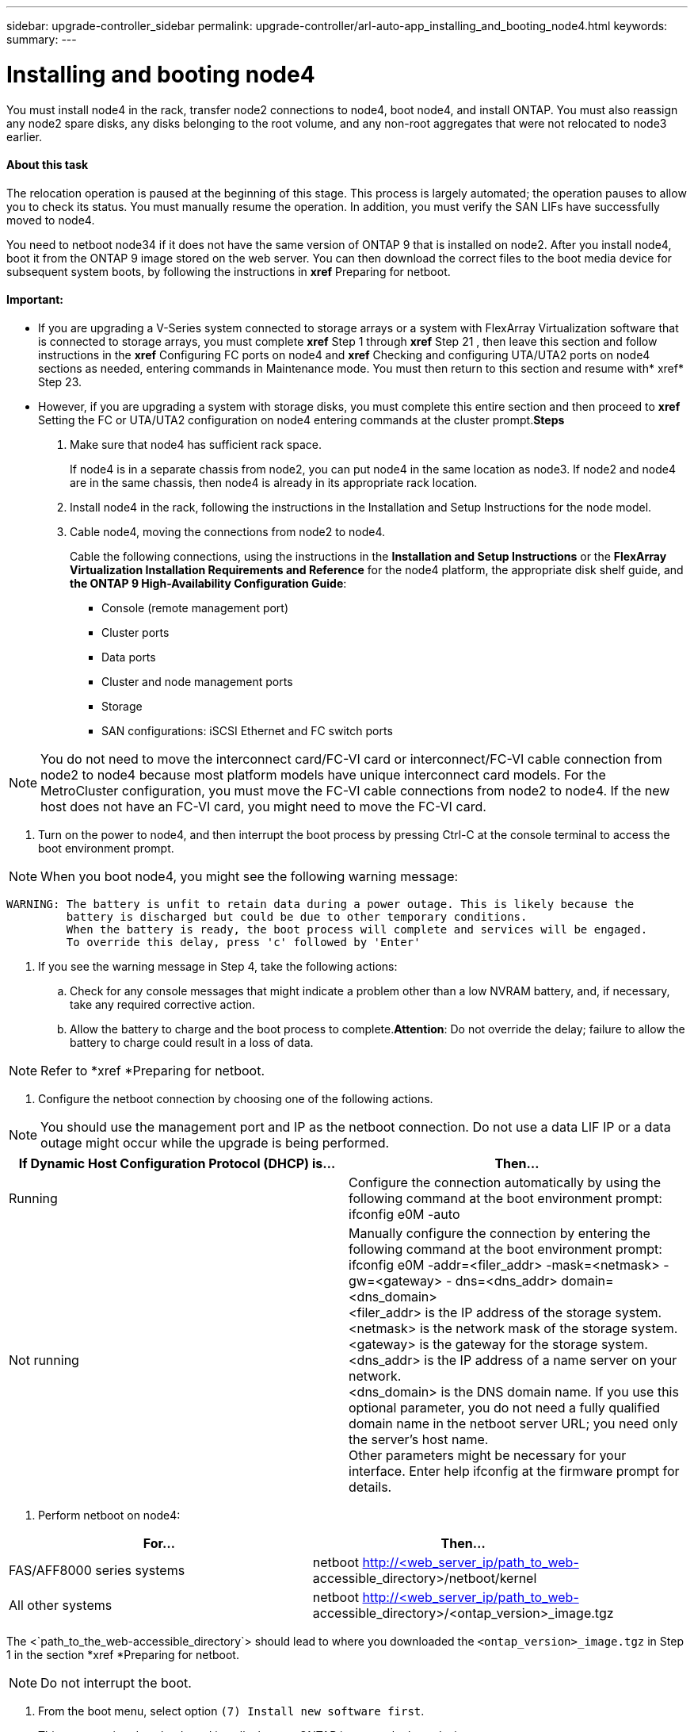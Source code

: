 ---
sidebar: upgrade-controller_sidebar
permalink: upgrade-controller/arl-auto-app_installing_and_booting_node4.html
keywords:
summary:
---

= Installing and booting node4
:hardbreaks:
:nofooter:
:icons: font
:linkattrs:
:imagesdir: ./media/

//
// This file was created with NDAC Version 2.0 (August 17, 2020)
//
// 2020-12-02 14:33:55.003238
//

[.lead]
You must install node4 in the rack, transfer node2 connections to node4, boot node4, and install ONTAP. You must also reassign any node2 spare disks, any disks belonging to the root volume, and any non-root aggregates that were not relocated to node3 earlier.

==== About this task

The relocation operation is paused at the beginning of this stage. This process is largely automated; the operation pauses to allow you to check its status. You must manually resume the operation. In addition, you must verify the SAN LIFs have successfully moved to node4.

You need to netboot node34 if it does not have the same version of ONTAP 9 that is installed on node2. After you install node4, boot it from the ONTAP 9 image stored on the web server. You can then download the correct files to the boot media device for subsequent system boots, by following the instructions in *xref* Preparing for netboot.

==== Important:

* If you are upgrading a V-Series system connected to storage arrays or a system with FlexArray Virtualization software that is connected to storage arrays, you must complete *xref* Step 1 through *xref* Step 21 , then leave this section and follow instructions in the *xref* Configuring FC ports on node4 and *xref* Checking and configuring UTA/UTA2 ports on node4 sections as needed, entering commands in Maintenance mode. You must then return to this section and resume with* xref* Step 23.
* However, if you are upgrading a system with storage disks, you must complete this entire section and then proceed to *xref* Setting the FC or UTA/UTA2 configuration on node4 entering commands at the cluster prompt.*Steps*

. Make sure that node4 has sufficient rack space.
+
If node4 is in a separate chassis from node2, you can put node4 in the same location as node3. If node2 and node4 are in the same chassis, then node4 is already in its appropriate rack location.

. Install node4 in the rack, following the instructions in the Installation and Setup Instructions for the node model.
. Cable node4, moving the connections from node2 to node4.
+
Cable the following connections, using the instructions in the *Installation and Setup Instructions* or the *FlexArray Virtualization Installation Requirements and Reference* for the node4 platform, the appropriate disk shelf guide, and *the ONTAP 9 High-Availability Configuration Guide*:

** Console (remote management port)
** Cluster ports
** Data ports
** Cluster and node management ports
** Storage
** SAN configurations: iSCSI Ethernet and FC switch ports

[NOTE]
You do not need to move the interconnect card/FC-VI card or interconnect/FC-VI cable connection from node2 to node4 because most platform models have unique interconnect card models. For the MetroCluster configuration, you must move the FC-VI cable connections from node2 to node4. If the new host does not have an FC-VI card, you might need to move the FC-VI card.

. Turn on the power to node4, and then interrupt the boot process by pressing Ctrl-C at the console terminal to access the boot environment prompt.

[NOTE]
When you boot node4, you might see the following warning message:

....
WARNING: The battery is unfit to retain data during a power outage. This is likely because the
         battery is discharged but could be due to other temporary conditions.
         When the battery is ready, the boot process will complete and services will be engaged.
         To override this delay, press 'c' followed by 'Enter'
....

. If you see the warning message in Step 4, take the following actions:
.. Check for any console messages that might indicate a problem other than a low NVRAM battery, and, if necessary, take any required corrective action.
.. Allow the battery to charge and the boot process to complete.*Attention*: Do not override the delay; failure to allow the battery to charge could result in a loss of data.

[NOTE]
Refer to *xref *Preparing for netboot.

. Configure the netboot connection by choosing one of the following actions.

[NOTE]
 You should use the management port and IP as the netboot connection. Do not use a data LIF IP or a data outage might occur while the upgrade is being performed.

|===
|If Dynamic Host Configuration Protocol (DHCP) is... |Then...

|Running
|Configure the connection automatically by using the following command at the boot environment prompt:
ifconfig e0M -auto
|Not running
|Manually configure the connection by entering the following command at the boot environment prompt:
ifconfig e0M -addr=<filer_addr> -mask=<netmask> -gw=<gateway> - dns=<dns_addr> domain=<dns_domain>
<filer_addr> is the IP address of the storage system. <netmask> is the network mask of the storage system.
<gateway> is the gateway for the storage system.
<dns_addr> is the IP address of a name server on your network.
<dns_domain> is the DNS domain name. If you use this optional parameter, you do not need a fully qualified domain name in the netboot server URL; you need only the server's host name.
Other parameters might be necessary for your interface. Enter help ifconfig at the firmware prompt for details.

|===

. Perform netboot on node4:

|===
|For... |Then...

|FAS/AFF8000 series systems
|netboot http://<web_server_ip/path_to_web-
accessible_directory>/netboot/kernel
|All other systems
|netboot http://<web_server_ip/path_to_web-
accessible_directory>/<ontap_version>_image.tgz
|===

The <`path_to_the_web-accessible_directory`> should lead to where you downloaded the `<ontap_version>_image.tgz` in Step 1 in the section *xref *Preparing for netboot.

[NOTE]
Do not interrupt the boot.

. From the boot menu, select option `(7) Install new software first`.
+
This menu option downloads and installs the new ONTAP image to the boot device.

[NOTE]
Disregard the following message: `This procedure is not supported for Non-Disruptive Upgrade on an HA pair`. The note applies to nondisruptive upgrades of ONTAP, and not upgrades of controllers. Always use netboot to update the new node to the desired image. If you use another method to install the image on the new controller, the wrong image might install. This issue applies to all ONTAP releases.

. If you are prompted to continue the procedure, enter `y`, and when prompted for the package, enter the URL:
+
`http://<web_server_ip/path_to_web-accessible_directory>/<ontap_version>_image.tgz`

. Complete the following substeps to reboot the controller module:
.. Enter `n` to skip the backup recovery when you see the following prompt:

....
Do you want to restore the backup configuration now? {y|n}
....

.. Reboot by entering `y `when you see the following prompt:

....
The node must be rebooted to start using the newly installed software. Do you want to reboot now? {y|n}
....

The controller module reboots but stops at the boot menu because the boot device was reformatted, and the configuration data needs to be restored.

. Select maintenance mode `5` from the boot menu and enter `y` when you are prompted to continue with the boot.
. Verify that the controller and chassis are configured as HA by using the following command:
+
`ha-config show`
+
The following example shows the output of the `ha-config show` command:

....
Chassis HA configuration: ha
Controller HA configuration: ha
....

[NOTE]
System records in a PROM whether they are in an HA pair or stand-alone configuration. The state must be the same on all components within the stand-alone system or HA pair.

. If the controller and chassis are not configured as HA, use the following commands to correct the configuration:
+
`ha- config modify controller`
+
`ha ha- config modify chassis ha`
+
If you have a MetroCluster configuration, use the following commands to modify the controller and chassis:
+
`ha-config modify controller mcc`
+
`ha-config modify chassis mcc`

. Exit maintenance mode by using the following command:
+
`halt`
+
Interrupt the autoboot by pressing Ctrl-C at the boot environment prompt.

. On node3, check the system date, time, and time zone by using the following command:
+
`date`

. On node4, check the date by using the following command at the boot environment prompt:
+
`show date`

. If necessary, set the date on node4 by using the following command:
+
`set date <mm/dd/yyyy>`

. On node4, check the time by using the following command at the boot environment prompt:
+
`show time`

. If necessary, set the time on node4 by using the following command:
+
`set time <hh:mm:ss>`

. If necessary, set the partner system ID on node4 by using the following command:
+
`setenv partner- sysid <node2_sysid>`

.. Save the settings:
+
`saveenv`

. On the new node, in boot loader, the `partner- sysid` parameter must be set. For node4, `partner- sysid` must be that of node3. Verify the `partner- sysid` for node3 using the following command:
+
`printenv partner- sysid`

. Take one of the following actions:

|===
|If your system... |Description

|Has disks and no back-end storage
|Go to xref Step 23
|Is a V-Series system or a system with FlexArray Virtualization software connected to storage arrays
|Go to section xref Setting the FC or UTA/UTA2 configuration on node4 and complete the subsections in this section.
Return to this section and complete the remaining steps, beginning with xref Step 23.

Important: You must reconfigure FC onboard ports, CNA onboard ports, and CNA cards before you boot ONTAP on the V-Series or system with FlexArray Virtualization software.
|===

. Add the FC initiator ports of the new node to the switch zones.
+
If your system has a tape SAN, then you need zoning for the initiators. If required, modify the onboard ports to initiator by referring to the *xref *Configuring FC ports on node4. See your storage array and zoning documentation for further instructions on zoning.

. Add the FC initiator ports to the storage array as new hosts, mapping the array LUNs to the new hosts.
+
See your storage array and zoning documentation for instructions.

. Modify the worldwide port name (WWPN) values in the host or volume groups associated with array LUNs on the storage array.
+
Installing a new controller module changes the WWPN values associated with each onboard FC port.

. If your configuration uses switch-based zoning, adjust the zoning to reflect the new WWPN values.
. If NetApp Storage Encryption (NSE) is in use on this configuration, the `setenv` `bootarg.storageencryption.support` command must be set to `true`, and the `kmip.init.maxwait` variable needs to be set to `off` to avoid a boot loop after the node1 configuration is loaded:
+
`setenv bootarg.storageencryption.support true`
+
`setenv kmip.init.maxwait off`

. Boot node into boot menu by using the following command:
+
`boot_ontap menu`
+
If you do not have FC or UTA/UTA2 configuration, execute Step 15 so that node4 can recognize node2’s disks.

. For MetroCluster configuration, V-Series systems and systems with FlexArray Virtualization software connected to storage arrays go to Step 15.

==== Related information

*XREF* ONTAP 9 Documentation Center
